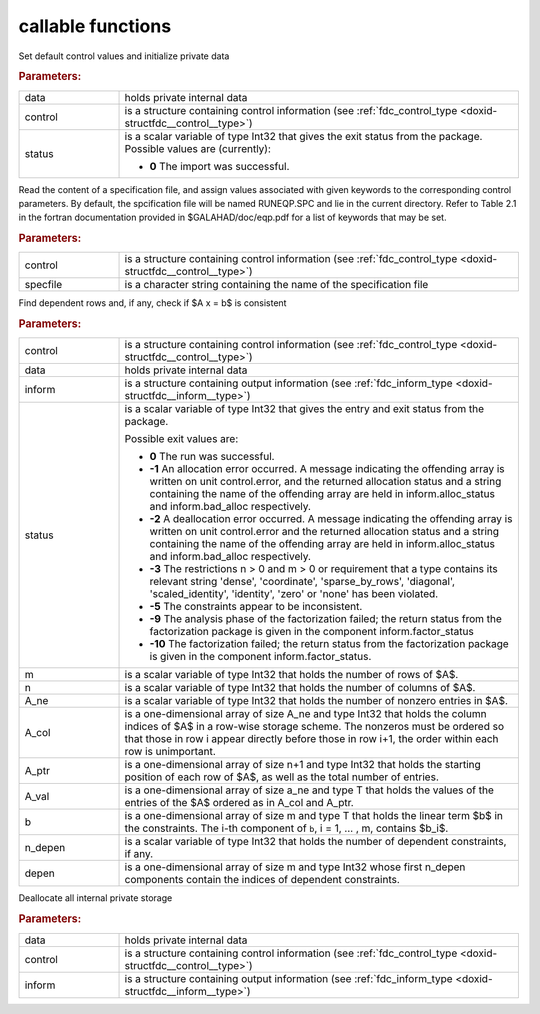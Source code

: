 .. _global:

callable functions
------------------

.. index:: pair: function; fdc_initialize
.. _doxid-galahad__fdc_8h_1a09ed47873fc4b54eac5b10958939459b:

.. ref-code-block:: julia
	:class: doxyrest-title-code-block

        function fdc_initialize(data, control, status)

Set default control values and initialize private data



.. rubric:: Parameters:

.. list-table::
	:widths: 20 80

	*
		- data

		- holds private internal data

	*
		- control

		- is a structure containing control information (see :ref:`fdc_control_type <doxid-structfdc__control__type>`)

	*
		- status

		- is a scalar variable of type Int32 that gives the exit
		  status from the package. Possible values are
		  (currently):

		  * **0**
                    The import was successful.

.. index:: pair: function; fdc_read_specfile
.. _doxid-galahad__fdc_8h_1aa5e20e6a3ed015cdd927c1bfc7f00a2a:

.. ref-code-block:: julia
	:class: doxyrest-title-code-block

        function fdc_read_specfile(control, specfile)

Read the content of a specification file, and assign values associated
with given keywords to the corresponding control parameters. By default,
the spcification file will be named RUNEQP.SPC and lie in the current
directory. Refer to Table 2.1 in the fortran documentation provided in
$GALAHAD/doc/eqp.pdf for a list of keywords that may be set.

.. rubric:: Parameters:

.. list-table::
	:widths: 20 80

	*
		- control

		- is a structure containing control information (see :ref:`fdc_control_type <doxid-structfdc__control__type>`)

	*
		- specfile

		- is a character string containing the name of the specification file

.. index:: pair: function; fdc_find_dependent_rows
.. _doxid-galahad__fdc_8h_1a37ea723b9a1b8799e7971344858d020a:

.. ref-code-block:: julia
	:class: doxyrest-title-code-block

        function fdc_find_dependent_rows(control, data, inform, status, 
                                         m, n, A_ne, A_col, A_ptr, A_val, b, 
                                         n_depen, depen)

Find dependent rows and, if any, check if $A x = b$ is consistent

.. rubric:: Parameters:

.. list-table::
	:widths: 20 80

	*
		- control

		- is a structure containing control information (see :ref:`fdc_control_type <doxid-structfdc__control__type>`)

	*
		- data

		- holds private internal data

	*
		- inform

		- is a structure containing output information (see :ref:`fdc_inform_type <doxid-structfdc__inform__type>`)

	*
		- status

		- is a scalar variable of type Int32 that gives the
		  entry and exit status from the package.

		  Possible exit values are:

		  * **0**
                    The run was successful.

		  * **-1**
                    An allocation error occurred. A message indicating
                    the offending array is written on unit
                    control.error, and the returned allocation status
                    and a string containing the name of the offending
                    array are held in inform.alloc_status and
                    inform.bad_alloc respectively.

		  * **-2**
                    A deallocation error occurred. A message indicating
                    the offending array is written on unit control.error
                    and the returned allocation status and a string
                    containing the name of the offending array are held
                    in inform.alloc_status and inform.bad_alloc
                    respectively.

		  * **-3**
                    The restrictions n > 0 and m > 0 or requirement that
                    a type contains its relevant string 'dense',
                    'coordinate', 'sparse_by_rows', 'diagonal',
                    'scaled_identity', 'identity', 'zero' or 'none' has
                    been violated.

		  * **-5**
                    The constraints appear to be inconsistent.

		  * **-9**
                    The analysis phase of the factorization failed; the
                    return status from the factorization package is
                    given in the component inform.factor_status

		  * **-10**
                    The factorization failed; the return status from the
                    factorization package is given in the component
                    inform.factor_status.

	*
		- m

		- is a scalar variable of type Int32 that holds the number of rows of $A$.

	*
		- n

		- is a scalar variable of type Int32 that holds the number of columns of $A$.

	*
		- A_ne

		- is a scalar variable of type Int32 that holds the number of nonzero entries in $A$.

	*
		- A_col

		- is a one-dimensional array of size A_ne and type Int32 that holds the column indices of $A$ in a row-wise storage scheme. The nonzeros must be ordered so that those in row i appear directly before those in row i+1, the order within each row is unimportant.

	*
		- A_ptr

		- is a one-dimensional array of size n+1 and type Int32 that holds the starting position of each row of $A$, as well as the total number of entries.

	*
		- A_val

		- is a one-dimensional array of size a_ne and type T that holds the values of the entries of the $A$ ordered as in A_col and A_ptr.

	*
		- b

		- is a one-dimensional array of size m and type T that holds the linear term $b$ in the constraints. The i-th component of ``b``, i = 1, ... , m, contains $b_i$.

	*
		- n_depen

		- is a scalar variable of type Int32 that holds the number of dependent constraints, if any.

	*
		- depen

		- is a one-dimensional array of size m and type Int32 whose first n_depen components contain the indices of dependent constraints.

.. index:: pair: function; fdc_terminate
.. _doxid-galahad__fdc_8h_1a9c0167379258891dee32b35e0529b9f9:

.. ref-code-block:: julia
	:class: doxyrest-title-code-block

        function fdc_terminate(data, control, inform)

Deallocate all internal private storage

.. rubric:: Parameters:

.. list-table::
	:widths: 20 80

	*
		- data

		- holds private internal data

	*
		- control

		- is a structure containing control information (see :ref:`fdc_control_type <doxid-structfdc__control__type>`)

	*
		- inform

		- is a structure containing output information (see :ref:`fdc_inform_type <doxid-structfdc__inform__type>`)
